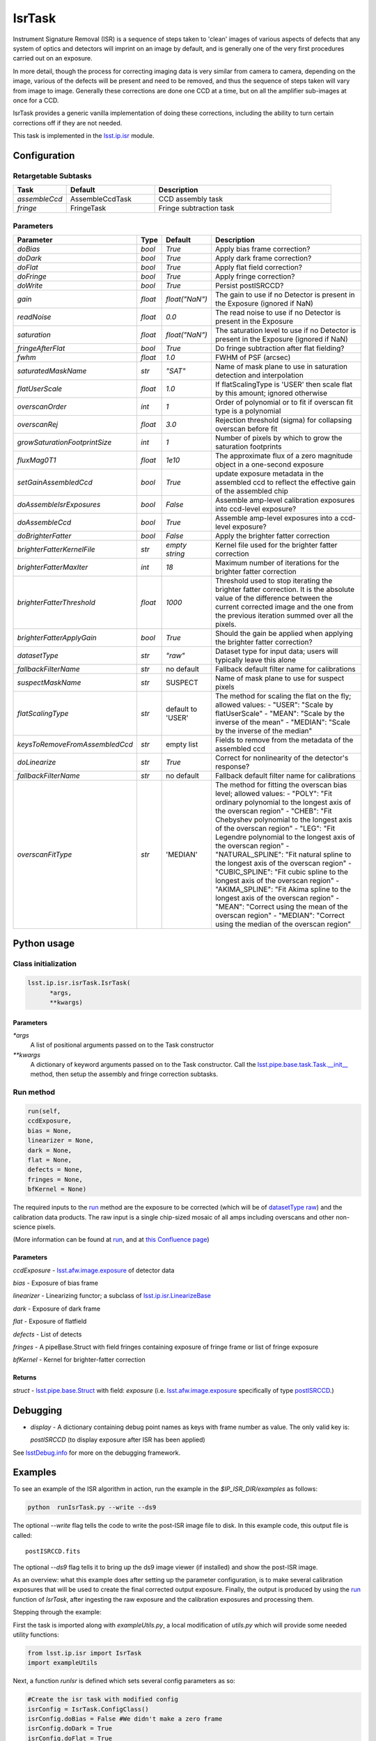 
#######
IsrTask 
#######

Instrument Signature Removal (ISR) is a sequence of steps taken to
'clean' images of various aspects of defects that any system of optics
and detectors will imprint on an image by default, and is generally
one of the very first procedures carried out on an exposure.

In more detail, though the process for correcting imaging data is very
similar from camera to camera, depending on the image, various of the
defects will be present and need to be removed, and thus the sequence
of steps taken will vary from image to image.  Generally these
corrections are done one CCD at a time, but on all the amplifier
sub-images at once for a CCD.  

IsrTask provides a generic vanilla implementation of doing these
corrections, including the ability to turn certain corrections off if
they are not needed.

This task is implemented in the `lsst.ip.isr`_ module.

.. _`lsst.ip.isr`: https://lsst-web.ncsa.illinois.edu/doxygen/x_masterDoxyDoc/namespacelsst_1_1ip_1_1isr.html

.. seealso::
   
    This task is most commonly called by :doc:`ProcessCcd <processccd>`.

    `API Usage <#>`_: *[To be filled in, like in charimg case]*

.. We will have a link to a separate page here called apiUsage_isrtask.rst

Configuration
=============


Retargetable Subtasks
---------------------

.. csv-table:: 
   :header: Task, Default, Description
   :widths: 15, 25, 50

	`assembleCcd` , AssembleCcdTask ,  CCD assembly task
	`fringe` ,  FringeTask , Fringe subtraction task
 
Parameters
----------

.. csv-table:: 
   :header: Parameter, Type, Default, Description
   :widths: 10, 5, 5, 50

   `doBias`, `bool`,   `True`,  Apply bias frame correction?
   `doDark`, `bool`,   `True`,  Apply dark frame correction?
   `doFlat`, `bool`,   `True`,  Apply flat field correction?
   `doFringe`, `bool`,   `True`,  Apply fringe correction?
   `doWrite`, `bool`,   `True`,  Persist postISRCCD?
   `gain`, `float`,   `float("NaN")`,  The gain to use if no Detector is present in the Exposure (ignored if NaN)
   `readNoise`, `float`,   `0.0`,  The read noise to use if no Detector is present in the Exposure
   `saturation`, `float`,   `float("NaN")`,  The saturation level to use if no Detector is present in the Exposure (ignored if NaN)
   `fringeAfterFlat`, `bool`,   `True`,  Do fringe subtraction after flat   fielding?
   `fwhm`, `float`,   `1.0`,  FWHM of PSF (arcsec)
   `saturatedMaskName`, `str`,   `"SAT"`,  Name of mask plane to use in saturation detection and interpolation
   `flatUserScale`, `float`,   `1.0`,  If flatScalingType is 'USER' then scale flat by this amount; ignored otherwise
   `overscanOrder`, `int`,   `1`,  Order of polynomial or to fit if overscan fit type is a polynomial
   `overscanRej`, `float`,   `3.0`,  Rejection threshold (sigma) for collapsing overscan before fit
   `growSaturationFootprintSize`, `int`,   `1`,  Number of pixels by which to grow the saturation footprints
   `fluxMag0T1`, `float`,   `1e10`,  The approximate flux of a zero   magnitude object in a one-second exposure
   `setGainAssembledCcd`, `bool`,   `True`,  update exposure metadata in the assembled ccd to reflect the effective gain of the assembled chip
   `doAssembleIsrExposures`, `bool`,   `False`,  Assemble amp-level calibration exposures into ccd-level exposure?
   `doAssembleCcd`, `bool`,   `True`,  Assemble amp-level exposures into a ccd-level exposure?
   `doBrighterFatter`, `bool`,   `False`,  Apply the brighter fatter correction
   `brighterFatterKernelFile`, `str`,   `empty string`,  Kernel file used for the brighter fatter correction
   `brighterFatterMaxIter`, `int`,   `18`,  Maximum number of iterations for the brighter fatter correction
   `brighterFatterThreshold`, `float`,   `1000`,  Threshold used to stop iterating the brighter fatter correction.  It is the absolute value of the difference between the current corrected image and the one from the previous iteration summed over all the pixels.
   `brighterFatterApplyGain`, `bool`,   `True`,  Should the gain be applied when applying the brighter fatter correction?
   `datasetType`, `str`,   `"raw"`,  Dataset type for input data; users will typically leave this alone
   `fallbackFilterName`, `str`,  no default,  Fallback default filter name for calibrations
   `suspectMaskName`, `str`,  "SUSPECT", Name of mask plane to use for suspect pixels
   `flatScalingType`, `str`, default to 'USER', The method for scaling the flat on the fly; allowed values:	- "USER": "Scale by flatUserScale"	-          "MEAN": "Scale by the inverse of the mean"        -           "MEDIAN": "Scale by the inverse of the median" 
   `keysToRemoveFromAssembledCcd`, `str`,   empty list, Fields to remove from the metadata of the assembled ccd
   `doLinearize`, `str`,  `True`, Correct for nonlinearity of the detector's response?
   `fallbackFilterName`, `str`, no default, Fallback default filter name for calibrations
   `overscanFitType`, `str`,  'MEDIAN', The method for fitting the overscan bias level; allowed values:	- "POLY": "Fit ordinary polynomial to the longest axis of the overscan region"	-        "CHEB": "Fit Chebyshev polynomial to the longest axis of the overscan region"	-  "LEG": "Fit Legendre polynomial to the longest axis of the overscan region"        -    "NATURAL_SPLINE": "Fit natural spline to the longest axis of the overscan region"        -   "CUBIC_SPLINE": "Fit cubic spline to the longest axis of the overscan region"        -  "AKIMA_SPLINE": "Fit Akima spline to the longest axis of the overscan region"        -  "MEAN": "Correct using the mean of the overscan region"        -  "MEDIAN": "Correct using the median of the overscan region"

Python usage
============
 
Class initialization
--------------------

.. code-block:: python
		
  lsst.ip.isr.isrTask.IsrTask(
 	*args,
 	**kwargs)
   
Parameters
^^^^^^^^^^

`*args`
  A list of positional arguments passed on to the Task constructor
`**kwargs`
  A dictionary of keyword arguments passed on to the Task constructor. Call the `lsst.pipe.base.task.Task.__init__`_ method, then setup the assembly and fringe correction subtasks.

.. _`lsst.pipe.base.task.Task.__init__`: https://lsst-web.ncsa.illinois.edu/doxygen/x_masterDoxyDoc/classlsst_1_1pipe_1_1base_1_1task_1_1_task.html#a1773a024121ed2ce7294509b3e8b40e8

Run method
----------
 
.. code-block:: python
  
	run(self,
 	ccdExposure,
 	bias = None,
 	linearizer = None,
 	dark = None,
 	flat = None,
 	defects = None,
 	fringes = None,
 	bfKernel = None)

The required inputs to the `run`_ method are the exposure to be corrected
(which will be of `datasetType <#>`_  `raw <#>`_) and the calibration
data products. The raw input is a single chip-sized mosaic of all amps
including overscans and other non-science pixels.

.. We want to eventually link these to pages explaining the different kinds datatypes available
   	
(More information can be found at `run`_, and at `this Confluence page`_)

.. _`run`: https://lsst-web.ncsa.illinois.edu/doxygen/x_masterDoxyDoc/classlsst_1_1ip_1_1isr_1_1isr_task_1_1_isr_task.html#aab476cefa23d730451f39119e04875d5  

.. _`this Confluence page`: https://confluence.lsstcorp.org/pages/viewpage.action?spaceKey=~hchiang2&title=Notes+on+existing+pipeline+components

Parameters
^^^^^^^^^^

`ccdExposure` -  `lsst.afw.image.exposure <#>`_ of detector data

.. We want to eventually link this to a page explaining the different kinds of exposures accessible in the afw.image pkg
   
`bias` -  Exposure of bias frame
  
`linearizer` -  Linearizing functor; a subclass of `lsst.ip.isr.LinearizeBase`_

.. _`lsst.ip.isr.LinearizeBase`: https://lsst-web.ncsa.illinois.edu/doxygen/x_masterDoxyDoc/classlsst_1_1ip_1_1isr_1_1linearize_1_1_linearize_base.html

`dark` -  Exposure of dark frame

`flat` -  Exposure of flatfield
  
`defects` -  List of detects
  
`fringes` -  A pipeBase.Struct with field fringes containing exposure of fringe frame or list of fringe exposure
  
`bfKernel`	- Kernel for brighter-fatter correction


Returns
^^^^^^^

`struct` -   `lsst.pipe.base.Struct`_ with field: `exposure` (i.e. `lsst.afw.image.exposure <#>`_  specifically of type `postISRCCD <#>`_.)

.. We want to eventually link this to a page explaining the different kinds of exposures accessible in the afw.image pkg, and the different kinds datatypes available   

.. _`lsst.pipe.base.Struct`: https://lsst-web.ncsa.illinois.edu/doxygen/x_masterDoxyDoc/classlsst_1_1pipe_1_1base_1_1struct_1_1_struct.html


Debugging
=========

- `display` - A dictionary containing debug point names as keys with frame number as value.  The only valid key is:

  `postISRCCD` (to display exposure after ISR has been applied)

See `lsstDebug.info`_ for more on the debugging framework.

.. _`lsstDebug.info`: https://lsst-web.ncsa.illinois.edu/doxygen/x_masterDoxyDoc/classlsst_debug_1_1_info.html

Examples
========

To see an example of the ISR algorithm in action, run the
example in the `$IP_ISR_DIR/examples` as follows:

.. code-block:: python
		
  python  runIsrTask.py --write --ds9

The optional `--write` flag tells the code to write the post-ISR image
file to disk.  In this example code, this output file is called::

   postISRCCD.fits

The optional `--ds9` flag tells it to bring up the ds9 image viewer (if installed) and show the post-ISR image.

As an overview: what this example does after setting up the
parameter configuration, is to make several calibration exposures
that will be used to create the final corrected output exposure.
Finally, the output is produced by using the `run`_ function of `IsrTask`, after
ingesting the raw exposure and the calibration exposures and
processing them.


Stepping through the example:

First the task is imported along with `exampleUtils.py`, a local
modification of `utils.py` which will provide some needed utility
functions:

.. code-block:: python
		
  from lsst.ip.isr import IsrTask
  import exampleUtils

Next, a function `runIsr` is defined which sets several config parameters as so:

.. code-block:: python
		
    #Create the isr task with modified config
    isrConfig = IsrTask.ConfigClass()
    isrConfig.doBias = False #We didn't make a zero frame
    isrConfig.doDark = True
    isrConfig.doFlat = True
    isrConfig.doFringe = False #There is no fringe frame for this example

The first line indicates this is a section about setting up the
configuration that the code will be run with.  The next several set up
specific flags, indicating that we will not do bias or fringing
corrections in this code, but will do the dark and flat corrections.

Next, several parameters that will be used to make the raw, flat and
dark exposures are defined, using knowledge of our camera and exposures::

    DARKVAL = 2.0      # Number of electrons per sec
    OSCAN = 1000.      # DN = Data Number, same as the standard ADU
    GRADIENT = 0.10
    EXPTIME = 15       # Seconds for the science exposure
    DARKEXPTIME = 40.0 # Seconds for the dark exposure

Next, the 3 calibration exposures that we will be using in this
example to create the final corrected output exposure are created
using the functions in the extra included utility file::

    darkExposure = exampleUtils.makeDark(DARKVAL, DARKEXPTIME)
    flatExposure = exampleUtils.makeFlat(GRADIENT)
    rawExposure = exampleUtils.makeRaw(DARKVAL, OSCAN, GRADIENT, EXPTIME)

In order to perform overscanCorrection `IsrTask.run()` requires
`Exposures` which have a `lsst.afw.cameraGeom.Detector`. Detector objects
describe details such as data dimensions, number of amps, orientation
and overscan dimensions. If requesting images from the `Butler <#>`_,
Exposures will automatically have detector information. If running
`IsrTask` on arbitrary images from a camera without an `obs_` package, a
`lsst.afw.cameraGeom.Detector` can be generated using
`lsst.afw.cameraGeom.fitsUtils.DetectorBuilder` and set by calling::

     rawExposure.setDetector(myDetectorObject)

.. Butler: we'll link to this in a glossary, minimally
     
See `lsst.afw.cameraGeom.fitsUtils.DetectorBuilder`_ for more details.

.. _`lsst.afw.cameraGeom.fitsUtils.DetectorBuilder`: https://lsst-web.ncsa.illinois.edu/doxygen/x_masterDoxyDoc/classlsst_1_1afw_1_1camera_geom_1_1fits_utils_1_1_detector_builder.html

Finally, the output is produced with the line::

       output = isrTask.run(rawExposure, dark=darkExposure, flat=flatExposure)

And returned at the end of the function.

(The `main` function of runIsrTask simply calls this `run` function,
and as noted earlier, also brings up ds9 to view the final output
exposure if that flag is set on, and writes the image to diskif that
flag is set.)
	    

Algorithm details
====================

IsrTask performs instrument signature removal on an exposure in
varying ways depending on which corrections need to be applied to the
raw image, but generally some combination of at least the following is
done:

`Bias subtraction`: removing the pedestal introduced by the instrument
for a zero-second exposure.  The bias correction is applied to remove
the additive electronic bias that is present in the signal chain. To
first approximation, the bias is a constant pedestal, but it has
low-amplitude structure that is related to its electronic stability
during read-out of the detector segment. The processing pipeline
removes the bias contribution in a two-step process. In the first
step, the median value of non-flagged pixels in the overscan region is
subtracted from the image. In the second step, the reference bias
image is subtracted from the science image to remove the higher-order
structure.  Following the bias correction, the pixels are scaled by
the gain factor for the appropriate CCD. The brightness units are
electrons (or equivalently for unit gain, detected photons) for
calibrated images.


`Dark correction`: this is done by subtracting a reference
dark calibration frame that has been scaled to the exposure time of
the visit image.


`Linearity Correction`: The response of the CCD detectors to radiation
is highly linear for pixels that are not near saturation, to typically
better than 0.1% for most recent cameras.  Thus, currently, no
linearity correction is applied in the DM pipelines. Were a correction
necessary it would likely be implemented with a look-up table, and
executed following the dark correction but prior to fringe correction.

`Flat-fielding`: Flat-fielding corrects approximately for vignetting
across the CCD (i.e. the variation in the amount of light that hits
the detector due to angle of incidence into the aperture at the top of
the telescope tube, and the resultant shadow from one side). The
flat-field correction is performed by dividing each science frame by a
normalized, reference flat-field image for the corresponding filter.

`Brighter fatter correction`: i.e. accounting for the distortion of
the electric field lines at the bottom of pixels when bright objects
liberate many charges that get trapped at the bottom of the potential
wells.  The Brighter-Fatter Correction is the standard name given to
the correction because a pixel tower 'fills up' with electrons at the
bottom of the silicon layer when many photons hit the top of the
detector, altering the normal electric field lines set up to trap all
the electrons liberated from normal photon hits in that tower, and
forcing some of the resultant electrons into neighboring pixels.  This
requires careful treatment to correct for, and the currently
implemented model is a fairly advanced one that takes a kernel that
has been derived from flat field images to redistribute the charge.
(The default DMS method in particular is described in substantial
detail `here`_, and also even further in a currently internal report
by Coulton, Lupton, Smith and Spergel from 4-14-2015 and in references
listed therein.)

.. Need to be able to at least give the internal link for theier report, and ultimately want to somehow make this report public so anyone can get to it.
   
.. _`here`: https://lsst-web.ncsa.illinois.edu/doxygen/x_masterDoxyDoc/classlsst_1_1ip_1_1isr_1_1isr_task_1_1_isr_task.html#abcef49896d412c901f42e960dce9e280


`Saturation Correction`: At the start of pipeline processing the pixel
values are examined to detect saturation (which will naturally also
identify bleed trails near saturated targets, and the strongest cosmic
rays). These values, along with pixels that are identified in the list
of static bad pixels, are flagged in the data quality mask of the
science image.  All pixels in the science array identified as “bad” in
this sense are interpolated over, in order to avoid problems with
source detection and with code optimization for other downstream
pipeline processing.  Interpolation is performed with a linear
predictive code, as was done for the Sloan Digital Sky Survey
(SDSS). The PSF is taken to be a Gaussian with sigma width equal to
one pixel when deriving the coefficients. For interpolating over most
defects the interpolation is only done in the x-direction, extending 2
pixels on each side of the defect. This is done both for simplicity
and to ameliorate the way that saturation trails interact with bad
columns.

  
  
*[Need specific input from developers on what to insert for algorithmic details here.]*

[Extra reference: Section 4 of LSST DATA CHALLENGE HANDBOOK (2011) [https://project.lsst.org/sciencewiki/images/DC_Handbook_v1.1.pdf] , and http://hsca.ipmu.jp/public/index.html ]

  
